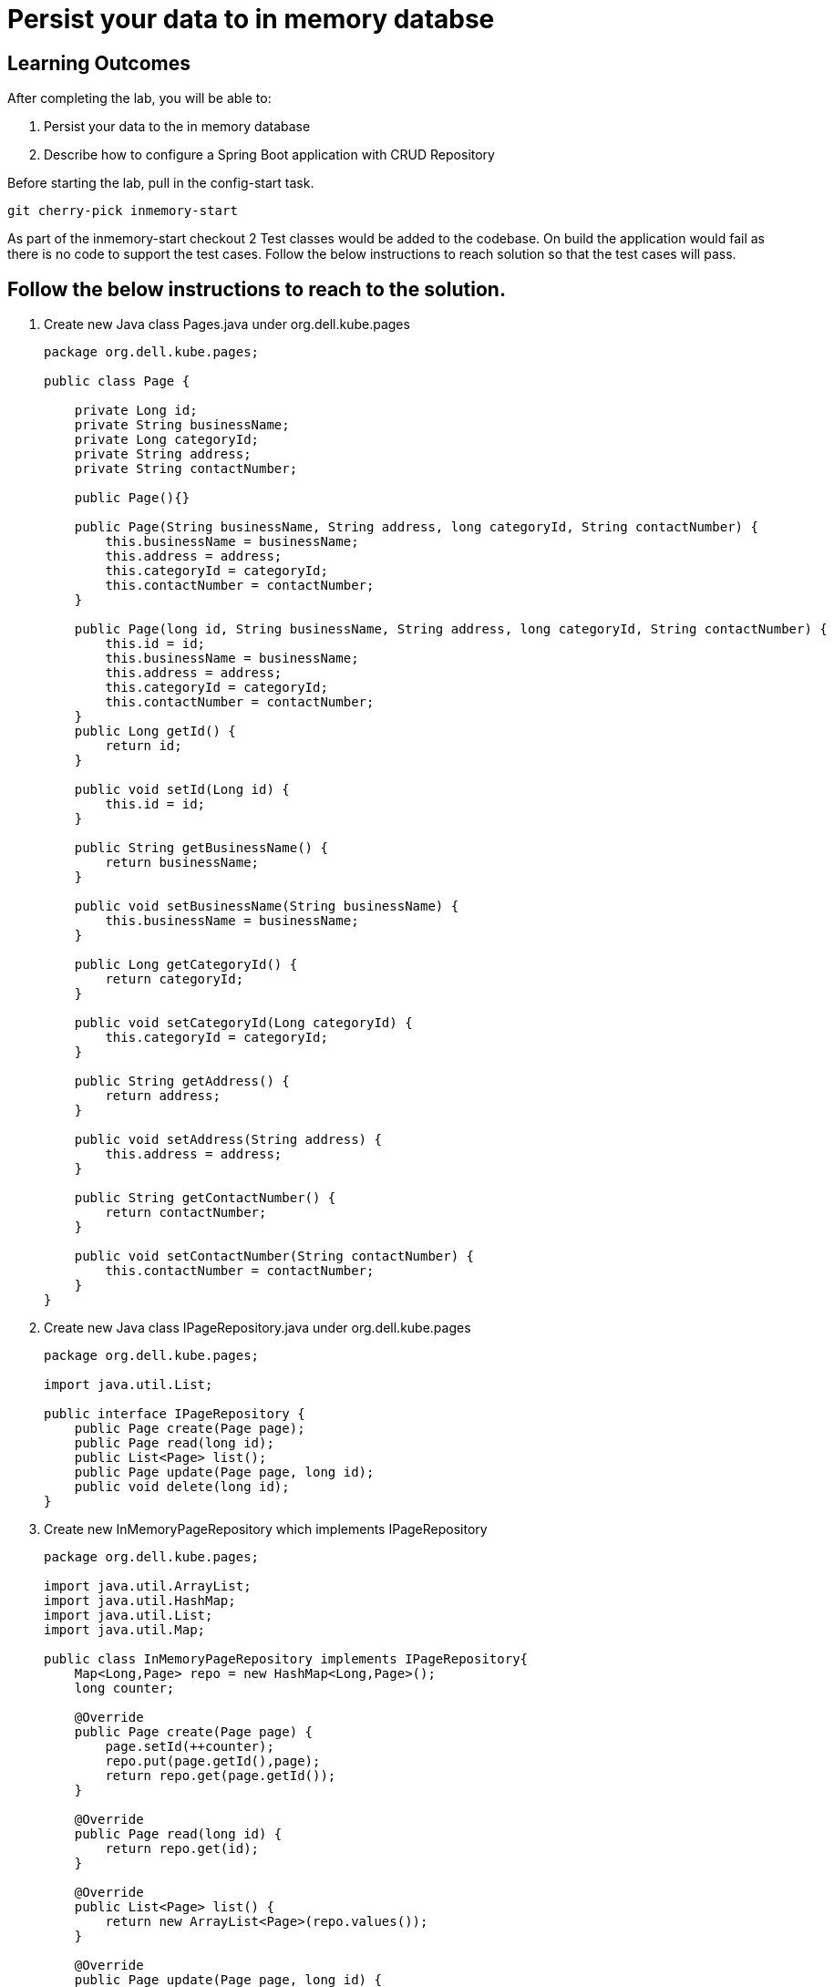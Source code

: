 = Persist your data to in memory databse

== Learning Outcomes
After completing the lab, you will be able to:

 . Persist your data to the in memory database 
 . Describe how to configure a Spring Boot application with CRUD Repository

 
Before starting the lab, pull in the config-start task.
   
   git cherry-pick inmemory-start

As part of the inmemory-start checkout 2 Test classes would be added to the codebase. On build the application would fail as there is no code to support the test cases. Follow the below instructions to reach solution so that the test cases will pass.
   
== Follow the below instructions to reach to the solution.

.   Create new Java class  Pages.java under org.dell.kube.pages
 

+
[source,java]
---------------------------------------------------------------------
package org.dell.kube.pages;

public class Page {

    private Long id;
    private String businessName;
    private Long categoryId;
    private String address;
    private String contactNumber;

    public Page(){}

    public Page(String businessName, String address, long categoryId, String contactNumber) {
        this.businessName = businessName;
        this.address = address;
        this.categoryId = categoryId;
        this.contactNumber = contactNumber;
    }

    public Page(long id, String businessName, String address, long categoryId, String contactNumber) {
        this.id = id;
        this.businessName = businessName;
        this.address = address;
        this.categoryId = categoryId;
        this.contactNumber = contactNumber;
    }
    public Long getId() {
        return id;
    }

    public void setId(Long id) {
        this.id = id;
    }

    public String getBusinessName() {
        return businessName;
    }

    public void setBusinessName(String businessName) {
        this.businessName = businessName;
    }

    public Long getCategoryId() {
        return categoryId;
    }

    public void setCategoryId(Long categoryId) {
        this.categoryId = categoryId;
    }

    public String getAddress() {
        return address;
    }

    public void setAddress(String address) {
        this.address = address;
    }

    public String getContactNumber() {
        return contactNumber;
    }

    public void setContactNumber(String contactNumber) {
        this.contactNumber = contactNumber;
    }
}
---------------------------------------------------------------------

.   Create new Java class  IPageRepository.java under org.dell.kube.pages


+
[source, java, numbered]
---------------------------------------------------------------------
package org.dell.kube.pages;

import java.util.List;

public interface IPageRepository {
    public Page create(Page page);
    public Page read(long id);
    public List<Page> list();
    public Page update(Page page, long id);
    public void delete(long id);
}
---------------------------------------------------------------------


. Create new InMemoryPageRepository which implements IPageRepository

+
[source, java, numbered]
---------------------------------------------------------------------
package org.dell.kube.pages;

import java.util.ArrayList;
import java.util.HashMap;
import java.util.List;
import java.util.Map;

public class InMemoryPageRepository implements IPageRepository{
    Map<Long,Page> repo = new HashMap<Long,Page>();
    long counter;

    @Override
    public Page create(Page page) {
        page.setId(++counter);
        repo.put(page.getId(),page);
        return repo.get(page.getId());
    }

    @Override
    public Page read(long id) {
        return repo.get(id);
    }

    @Override
    public List<Page> list() {
        return new ArrayList<Page>(repo.values());
    }

    @Override
    public Page update(Page page, long id) {
        Page data = repo.get(id);
        if(data != null){
            page.setId(id);
            repo.put(page.getId(),page);
            data = page;
        }
        return data;
    }

    @Override
    public void delete(long id) {
       repo.remove(id);
    }
}
---------------------------------------------------------------------

. Create a bean called pageRepository in PageApplication.java which returns an implementation of IPageRepository
. Create a PageController.java in src folder. Create an Instance of IPageRepository and initialize  it with a constructor injection
+ 
[source,java]
---------------------------------------------------------------------
package org.dell.kube.pages;

import org.springframework.http.HttpStatus;
import org.springframework.http.ResponseEntity;
import org.springframework.web.bind.annotation.*;

import java.util.List;

@RestController
@RequestMapping("/pages")
public class PageController {

    private IPageRepository pageRepository;
    public PageController(IPageRepository pageRepository)
    {
        this.pageRepository = pageRepository;
    }
    @PostMapping
    public ResponseEntity<Page> create(@RequestBody Page page) {
        Page newPage= pageRepository.create(page);
        return new ResponseEntity<Page>(newPage, HttpStatus.CREATED);
    }
    @GetMapping("{id}")
    public ResponseEntity<Page> read(@PathVariable long id) {
        Page page = pageRepository.read(id);
        if(page!=null)
            return new ResponseEntity<Page>(page,HttpStatus.OK);
        else
            return new ResponseEntity(HttpStatus.NOT_FOUND);
    }
    @GetMapping
    public ResponseEntity<List<Page>> list() {
        List<Page> pages= pageRepository.list();
        return new ResponseEntity<List<Page>>(pages,HttpStatus.OK);
    }
    @PutMapping("{id}")
    public ResponseEntity<Page> update(@RequestBody Page page, @PathVariable long id) {
        Page updatedPage= pageRepository.update(page,id);
        if(updatedPage!=null)
            return new ResponseEntity<Page>(updatedPage,HttpStatus.OK);
        else
            return new ResponseEntity(HttpStatus.NOT_FOUND);
    }
    @DeleteMapping("{id}")
    public ResponseEntity delete(@PathVariable long id) {
        pageRepository.delete(id);
        return new ResponseEntity(HttpStatus.NO_CONTENT);
    }
}
---------------------------------------------------------------------

. Run the application and test by making CRUD operations using any CRUD tool like ARC, POSTMAN or CURL.

. Build and Publish the docker image tag as repo and change the tag value both in pages-deployment.yaml and pipeline.yaml also

. Check in the code to start github actions to deploy in Cluster

. Verify the deployments in PKS Cluster and test the application by opening it in browser as per instructions given in previous labs 

